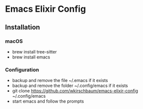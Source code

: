 * Emacs Elixir Config

** Installation

*** macOS

- brew install tree-sitter
- brew install emacs

*** Configuration

- backup and remove the file ~/.emacs if it exists
- backup and remove the folder ~/.config/emacs if it exists  
- git clone https://github.com/wkirschbaum/emacs-elixir-config ~/.config/emacs
- start emacs and follow the prompts
